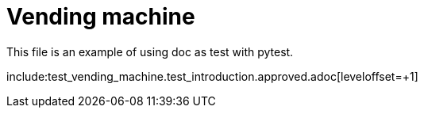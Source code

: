 = Vending machine
This file is an example of using doc as test with pytest.

include:test_vending_machine.test_introduction.approved.adoc[leveloffset=+1]
